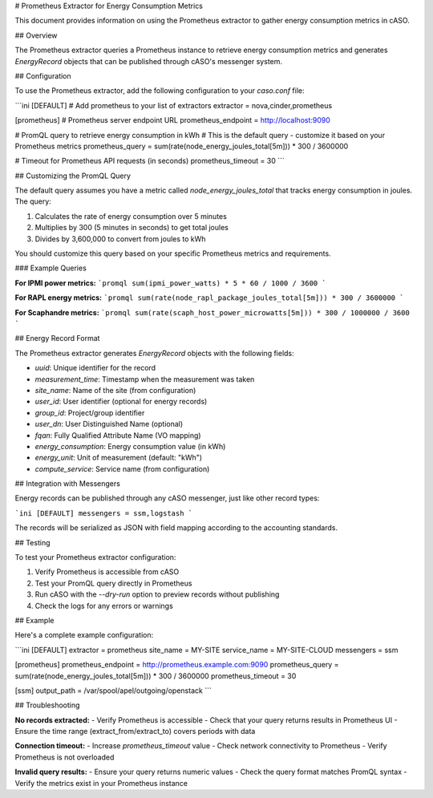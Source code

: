 # Prometheus Extractor for Energy Consumption Metrics

This document provides information on using the Prometheus extractor to gather energy consumption metrics in cASO.

## Overview

The Prometheus extractor queries a Prometheus instance to retrieve energy consumption metrics and generates `EnergyRecord` objects that can be published through cASO's messenger system.

## Configuration

To use the Prometheus extractor, add the following configuration to your `caso.conf` file:

```ini
[DEFAULT]
# Add prometheus to your list of extractors
extractor = nova,cinder,prometheus

[prometheus]
# Prometheus server endpoint URL
prometheus_endpoint = http://localhost:9090

# PromQL query to retrieve energy consumption in kWh
# This is the default query - customize it based on your Prometheus metrics
prometheus_query = sum(rate(node_energy_joules_total[5m])) * 300 / 3600000

# Timeout for Prometheus API requests (in seconds)
prometheus_timeout = 30
```

## Customizing the PromQL Query

The default query assumes you have a metric called `node_energy_joules_total` that tracks energy consumption in joules. The query:

1. Calculates the rate of energy consumption over 5 minutes
2. Multiplies by 300 (5 minutes in seconds) to get total joules
3. Divides by 3,600,000 to convert from joules to kWh

You should customize this query based on your specific Prometheus metrics and requirements.

### Example Queries

**For IPMI power metrics:**
```promql
sum(ipmi_power_watts) * 5 * 60 / 1000 / 3600
```

**For RAPL energy metrics:**
```promql
sum(rate(node_rapl_package_joules_total[5m])) * 300 / 3600000
```

**For Scaphandre metrics:**
```promql
sum(rate(scaph_host_power_microwatts[5m])) * 300 / 1000000 / 3600
```

## Energy Record Format

The Prometheus extractor generates `EnergyRecord` objects with the following fields:

- `uuid`: Unique identifier for the record
- `measurement_time`: Timestamp when the measurement was taken
- `site_name`: Name of the site (from configuration)
- `user_id`: User identifier (optional for energy records)
- `group_id`: Project/group identifier
- `user_dn`: User Distinguished Name (optional)
- `fqan`: Fully Qualified Attribute Name (VO mapping)
- `energy_consumption`: Energy consumption value (in kWh)
- `energy_unit`: Unit of measurement (default: "kWh")
- `compute_service`: Service name (from configuration)

## Integration with Messengers

Energy records can be published through any cASO messenger, just like other record types:

```ini
[DEFAULT]
messengers = ssm,logstash
```

The records will be serialized as JSON with field mapping according to the accounting standards.

## Testing

To test your Prometheus extractor configuration:

1. Verify Prometheus is accessible from cASO
2. Test your PromQL query directly in Prometheus
3. Run cASO with the `--dry-run` option to preview records without publishing
4. Check the logs for any errors or warnings

## Example

Here's a complete example configuration:

```ini
[DEFAULT]
extractor = prometheus
site_name = MY-SITE
service_name = MY-SITE-CLOUD
messengers = ssm

[prometheus]
prometheus_endpoint = http://prometheus.example.com:9090
prometheus_query = sum(rate(node_energy_joules_total[5m])) * 300 / 3600000
prometheus_timeout = 30

[ssm]
output_path = /var/spool/apel/outgoing/openstack
```

## Troubleshooting

**No records extracted:**
- Verify Prometheus is accessible
- Check that your query returns results in Prometheus UI
- Ensure the time range (extract_from/extract_to) covers periods with data

**Connection timeout:**
- Increase `prometheus_timeout` value
- Check network connectivity to Prometheus
- Verify Prometheus is not overloaded

**Invalid query results:**
- Ensure your query returns numeric values
- Check the query format matches PromQL syntax
- Verify the metrics exist in your Prometheus instance

